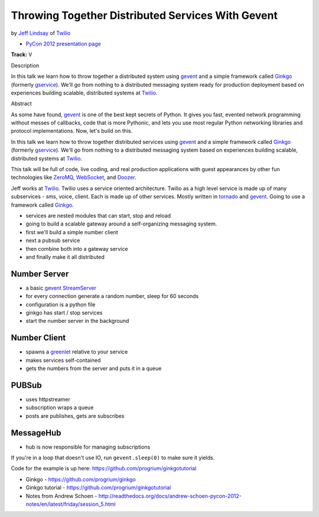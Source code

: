 ***************************************************************************
Throwing Together Distributed Services With Gevent
***************************************************************************

by `Jeff Lindsay <https://us.pycon.org/2012/speaker/profile/238/>`_ of `Twilio
<http://www.twilio.com/>`_

* `PyCon 2012 presentation page <https://us.pycon.org/2012/schedule/presentation/288/>`_

**Track:** V

Description

In this talk we learn how to throw together a distributed system using `gevent
<http://www.gevent.org/>`_ and a simple framework called `Ginkgo
<https://github.com/progrium/ginkgo>`_ (formerly `gservice
<https://github.com/progrium/gservice>`_). We'll go from nothing to a
distributed messaging system ready for production deployment based on
experiences building scalable, distributed systems at `Twilio
<http://www.twilio.com/>`_.

Abstract

As some have found, `gevent <http://www.gevent.org/>`_ is one of the best kept
secrets of Python. It gives you fast, evented network programming without
messes of callbacks, code that is more Pythonic, and lets you use most regular
Python networking libraries and protocol implementations. Now, let's build on
this.

In this talk we learn how to throw together distributed services using `gevent
<http://www.gevent.org/>`_ and a simple framework called `Ginkgo
<https://github.com/progrium/ginkgo>`_ (formerly `gservice
<https://github.com/progrium/gservice>`_). We'll go from nothing to a
distributed messaging system based on experiences building scalable,
distributed systems at `Twilio <http://www.twilio.com/>`_.

This talk will be full of code, live coding, and real production applications
with guest appearances by other fun technologies like `ZeroMQ
<http://www.zeromq.org/>`_, `WebSocket
<http://en.wikipedia.org/wiki/WebSocket>`_, and `Doozer <https://github.com/ha/doozerd>`_.

Jeff works at `Twilio <http://www.twilio.com/>`_. Twilio uses a service
oriented architecture. Twilio as a high level service is made up of many
subservices - sms, voice, client.  Each is made up of other services. Mostly
written in `tornado <http://www.tornadoweb.org/>`_ and `gevent
<http://www.gevent.org/>`_.  Going to use a framework called `Ginkgo
<https://github.com/progrium/ginkgo>`_.

* services are nested modules that can start, stop and reload
* going to build a scalable gateway around a self-organizing messaging system.
* first we'll build a simple number client
* next a pubsub service
* then combine both into a gateway service
* and finally make it all distributed

Number Server
-------------

* a basic `gevent StreamServer <http://www.gevent.org/gevent.server.html>`_
* for every connection generate a random number, sleep for 60 seconds
* configuration is a python file
* ginkgo has start / stop services
* start the number server in the background

Number Client
-------------

* spawns a `greenlet <http://pypi.python.org/pypi/greenlet>`_ relative to your service
* makes services self-contained
* gets the numbers from the server and puts it in a queue

PUBSub
------

* uses httpstreamer
* subscription wraps a queue
* posts are publishes, gets are subscribes

MessageHub
----------

* hub is now responsible for managing subscriptions

If you're in a loop that doesn't use IO, run ``gevent.sleep(0)`` to make sure it yields.

Code for the example is up here: https://github.com/progrium/ginkgotutorial


* Ginkgo - https://github.com/progrium/ginkgo
* Ginkgo tutorial - https://github.com/progrium/ginkgotutorial
* Notes from Andrew Schoen - http://readthedocs.org/docs/andrew-schoen-pycon-2012-notes/en/latest/friday/session_5.html
